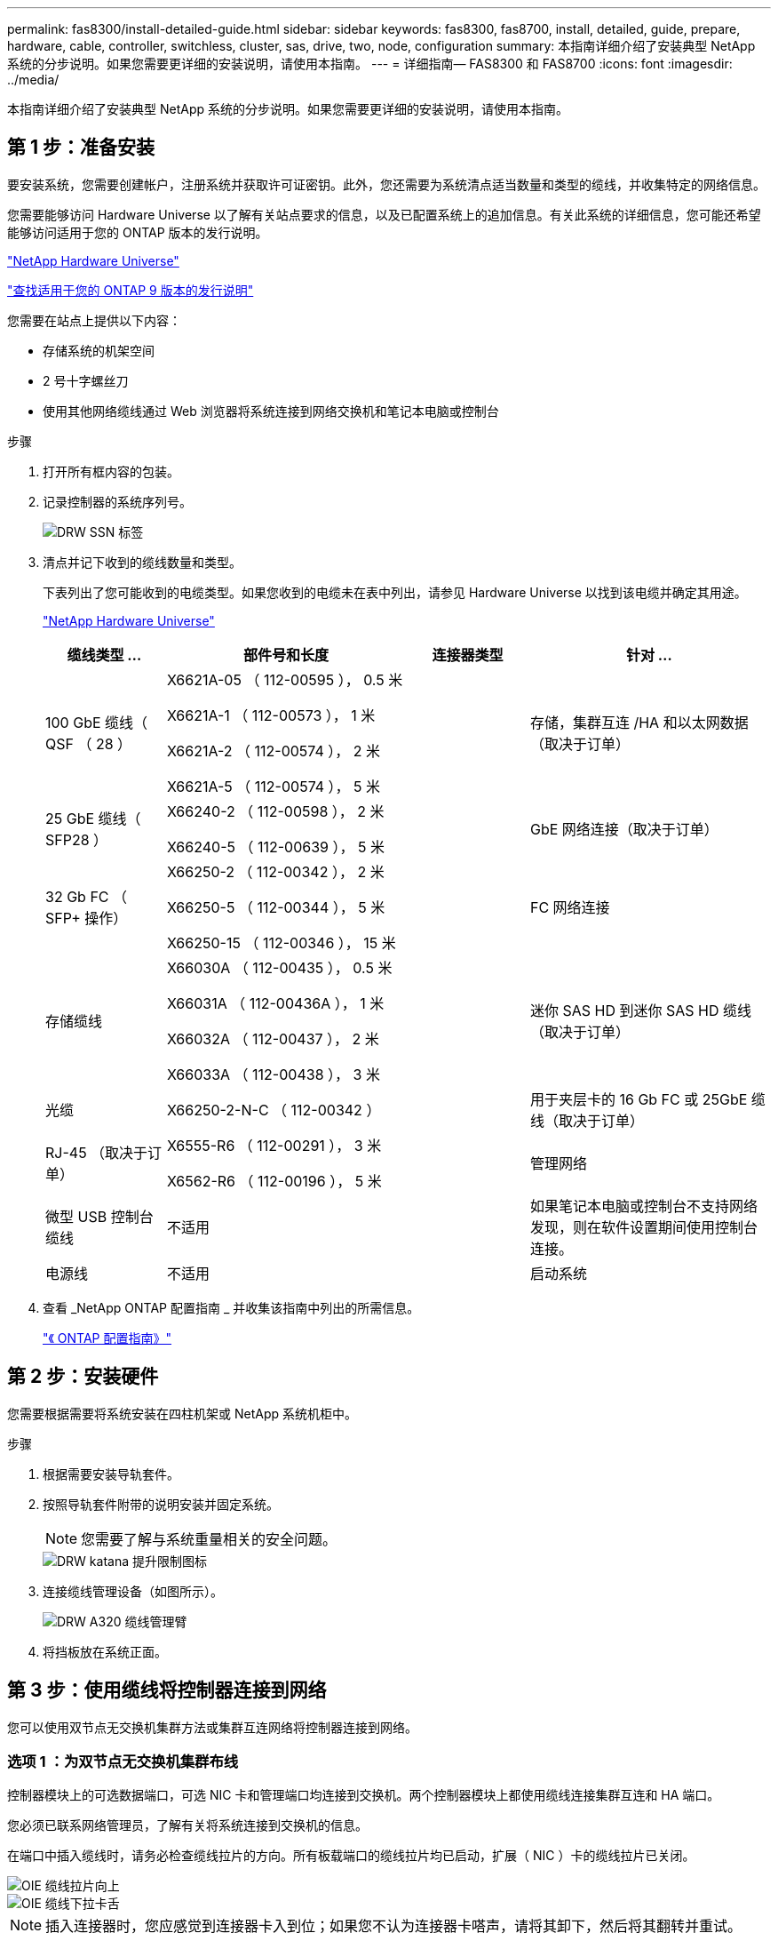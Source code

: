 ---
permalink: fas8300/install-detailed-guide.html 
sidebar: sidebar 
keywords: fas8300, fas8700, install, detailed, guide, prepare, hardware, cable, controller, switchless, cluster, sas, drive, two, node, configuration 
summary: 本指南详细介绍了安装典型 NetApp 系统的分步说明。如果您需要更详细的安装说明，请使用本指南。 
---
= 详细指南— FAS8300 和 FAS8700
:icons: font
:imagesdir: ../media/


[role="lead"]
本指南详细介绍了安装典型 NetApp 系统的分步说明。如果您需要更详细的安装说明，请使用本指南。



== 第 1 步：准备安装

[role="lead"]
要安装系统，您需要创建帐户，注册系统并获取许可证密钥。此外，您还需要为系统清点适当数量和类型的缆线，并收集特定的网络信息。

您需要能够访问 Hardware Universe 以了解有关站点要求的信息，以及已配置系统上的追加信息。有关此系统的详细信息，您可能还希望能够访问适用于您的 ONTAP 版本的发行说明。

https://hwu.netapp.com["NetApp Hardware Universe"]

http://mysupport.netapp.com/documentation/productlibrary/index.html?productID=62286["查找适用于您的 ONTAP 9 版本的发行说明"]

您需要在站点上提供以下内容：

* 存储系统的机架空间
* 2 号十字螺丝刀
* 使用其他网络缆线通过 Web 浏览器将系统连接到网络交换机和笔记本电脑或控制台


.步骤
. 打开所有框内容的包装。
. 记录控制器的系统序列号。
+
image::../media/drw_ssn_label.png[DRW SSN 标签]

. 清点并记下收到的缆线数量和类型。
+
下表列出了您可能收到的电缆类型。如果您收到的电缆未在表中列出，请参见 Hardware Universe 以找到该电缆并确定其用途。

+
https://hwu.netapp.com["NetApp Hardware Universe"]

+
[cols="1,2,1,2"]
|===
| 缆线类型 ... | 部件号和长度 | 连接器类型 | 针对 ... 


 a| 
100 GbE 缆线（ QSF （ 28 ）
 a| 
X6621A-05 （ 112-00595 ）， 0.5 米

X6621A-1 （ 112-00573 ）， 1 米

X6621A-2 （ 112-00574 ）， 2 米

X6621A-5 （ 112-00574 ）， 5 米
 a| 
image:../media/oie_cable100_gbe_qsfp28.png[""]
 a| 
存储，集群互连 /HA 和以太网数据（取决于订单）



 a| 
25 GbE 缆线（ SFP28 ）
 a| 
X66240-2 （ 112-00598 ）， 2 米

X66240-5 （ 112-00639 ）， 5 米
 a| 
image:../media/oie_cable_sfp_gbe_copper.png[""]
 a| 
GbE 网络连接（取决于订单）



 a| 
32 Gb FC （ SFP+ 操作）
 a| 
X66250-2 （ 112-00342 ）， 2 米

X66250-5 （ 112-00344 ）， 5 米

X66250-15 （ 112-00346 ）， 15 米
 a| 
image:../media/oie_cable_sfp_gbe_copper.png[""]
 a| 
FC 网络连接



 a| 
存储缆线
 a| 
X66030A （ 112-00435 ）， 0.5 米

X66031A （ 112-00436A ）， 1 米

X66032A （ 112-00437 ）， 2 米

X66033A （ 112-00438 ）， 3 米
 a| 
image:../media/oie_cable_mini_sas_hd_to_mini_sas_hd.png[""]
 a| 
迷你 SAS HD 到迷你 SAS HD 缆线（取决于订单）



 a| 
光缆
 a| 
X66250-2-N-C （ 112-00342 ）
 a| 
image:../media/oie_cable_fiber_lc_connector.png[""]
 a| 
用于夹层卡的 16 Gb FC 或 25GbE 缆线（取决于订单）



 a| 
RJ-45 （取决于订单）
 a| 
X6555-R6 （ 112-00291 ）， 3 米

X6562-R6 （ 112-00196 ）， 5 米
 a| 
image:../media/oie_cable_rj45.png[""]
 a| 
管理网络



 a| 
微型 USB 控制台缆线
 a| 
不适用
 a| 
image:../media/oie_cable_micro_usb.png[""]
 a| 
如果笔记本电脑或控制台不支持网络发现，则在软件设置期间使用控制台连接。



 a| 
电源线
 a| 
不适用
 a| 
image:../media/oie_cable_power.png[""]
 a| 
启动系统

|===
. 查看 _NetApp ONTAP 配置指南 _ 并收集该指南中列出的所需信息。
+
https://library.netapp.com/ecm/ecm_download_file/ECMLP2862613["《 ONTAP 配置指南》"]





== 第 2 步：安装硬件

[role="lead"]
您需要根据需要将系统安装在四柱机架或 NetApp 系统机柜中。

.步骤
. 根据需要安装导轨套件。
. 按照导轨套件附带的说明安装并固定系统。
+

NOTE: 您需要了解与系统重量相关的安全问题。

+
image::../media/drw_katana_lifting_restriction_icon.png[DRW katana 提升限制图标]

. 连接缆线管理设备（如图所示）。
+
image::../media/drw_a320_cable_management_arms.png[DRW A320 缆线管理臂]

. 将挡板放在系统正面。




== 第 3 步：使用缆线将控制器连接到网络

[role="lead"]
您可以使用双节点无交换机集群方法或集群互连网络将控制器连接到网络。



=== 选项 1 ：为双节点无交换机集群布线

[role="lead"]
控制器模块上的可选数据端口，可选 NIC 卡和管理端口均连接到交换机。两个控制器模块上都使用缆线连接集群互连和 HA 端口。

您必须已联系网络管理员，了解有关将系统连接到交换机的信息。

在端口中插入缆线时，请务必检查缆线拉片的方向。所有板载端口的缆线拉片均已启动，扩展（ NIC ）卡的缆线拉片已关闭。

image::../media/oie_cable_pull_tab_up.png[OIE 缆线拉片向上]

image::../media/oie_cable_pull_tab_down.png[OIE 缆线下拉卡舌]


NOTE: 插入连接器时，您应感觉到连接器卡入到位；如果您不认为连接器卡嗒声，请将其卸下，然后将其翻转并重试。

.步骤
. 使用动画或插图完成控制器与交换机之间的布线：
+
https://netapp.hosted.panopto.com/Panopto/Pages/embed.aspx?id=80c4701e-8e4a-408e-96e6-ab1b00666d3f["双节点无交换机集群布线"]

+
image::../media/drw_fas8300_TNSC_network_cabling.png[DRW fas8300 TNSC 网络布线]

. 转至 <<Step 4: Cable controllers to drive shelves>> 有关驱动器架布线说明。




=== 选项 2 ：为有交换机的集群布线

[role="lead"]
控制器模块上的可选数据端口，可选 NIC 卡，夹层卡和管理端口均连接到交换机。集群互连和 HA 端口通过缆线连接到集群 /HA 交换机。

您必须已联系网络管理员，了解有关将系统连接到交换机的信息。

在端口中插入缆线时，请务必检查缆线拉片的方向。所有板载端口的缆线拉片均已启动，扩展（ NIC ）卡的缆线拉片已关闭。

image::../media/oie_cable_pull_tab_up.png[OIE 缆线拉片向上]

image::../media/oie_cable_pull_tab_down.png[OIE 缆线下拉卡舌]


NOTE: 插入连接器时，您应感觉到连接器卡入到位；如果您不认为连接器卡嗒声，请将其卸下，然后将其翻转并重试。

.步骤
. 使用动画或插图完成控制器与交换机之间的布线：
+
https://netapp.hosted.panopto.com/Panopto/Pages/embed.aspx?id=5893b7d4-6f67-4a64-ad89-ab1b006658d1["有交换机集群布线"]

+
image::../media/drw_fas8300_switched_network_cabling.png[DRW fas8300 交换网络布线]

. 转至 <<Step 4: Cable controllers to drive shelves>> 有关驱动器架布线说明。




== 第 4 步：使用缆线将控制器连接到驱动器架



=== 选项 1 ：使用缆线将控制器连接到 SAS 驱动器架

[role="lead"]
您必须使用缆线将每个控制器连接到两个 SAS 驱动器架上的 IOM 模块。

请务必检查插图箭头以确定正确的缆线连接器拉片方向。DS224-C 的缆线拉片已关闭。

image::../media/oie_cable_pull_tab_down.png[OIE 缆线下拉卡舌]


NOTE: 插入连接器时，您应感觉到连接器卡入到位；如果您不认为连接器卡嗒声，请将其卸下，然后将其翻转并重试。

.步骤
. 使用以下动画或插图将控制器连接到两个驱动器架。
+
https://netapp.hosted.panopto.com/Panopto/Pages/embed.aspx?id=46c0da0b-6842-449f-b28c-ab1b0066584b["使用缆线将控制器连接到 SAS 驱动器架"]

+
image::../media/drw_fas8300_three-ds224c_shelves.png[DRW fas8300 三个 ds224c 磁盘架]

. 转至 <<Step 5: Complete system setup and configuration>> 完成系统设置和配置。




== 第 5 步：完成系统设置和配置

[role="lead"]
您可以使用仅连接到交换机和笔记本电脑的集群发现完成系统设置和配置，也可以直接连接到系统中的控制器，然后连接到管理交换机。



=== 选项 1 ：如果启用了网络发现，则完成系统设置和配置

[role="lead"]
如果您在笔记本电脑上启用了网络发现，则可以使用自动集群发现完成系统设置和配置。

.步骤
. 使用以下动画设置一个或多个驱动器架 ID ：
+
https://netapp.hosted.panopto.com/Panopto/Pages/embed.aspx?id=c600f366-4d30-481a-89d9-ab1b0066589b["设置驱动器架 ID"]

. 将电源线插入控制器电源，然后将其连接到不同电路上的电源。
. 确保您的笔记本电脑已启用网络发现。
+
有关详细信息，请参见笔记本电脑的联机帮助。

. 使用以下动画将您的笔记本电脑连接到管理交换机。
+
https://netapp.hosted.panopto.com/Panopto/Pages/embed.aspx?id=d61f983e-f911-4b76-8b3a-ab1b0066909b["将笔记本电脑连接到管理交换机"]

. 选择列出的 ONTAP 图标以发现：
+
image::../media/drw_autodiscovery_controler_select.png[DRW 自动发现控制器选择]

+
.. 打开文件资源管理器。
.. 单击左窗格中的 network 。
.. 右键单击并选择刷新。
.. 双击 ONTAP 图标并接受屏幕上显示的任何证书。
+

NOTE: XXXXX 是目标节点的系统序列号。

+
此时将打开 System Manager 。



. 使用 System Manager 引导式设置，使用在 _NetApp ONTAP 配置指南 _ 中收集的数据配置系统。
+
https://library.netapp.com/ecm/ecm_download_file/ECMLP2862613["《 ONTAP 配置指南》"]

. 设置您的帐户并下载 Active IQ Config Advisor ：
+
.. 登录到现有帐户或创建帐户。
+
https://mysupport.netapp.com/eservice/public/now.do["NetApp 支持注册"]

.. 注册您的系统。
+
https://mysupport.netapp.com/eservice/registerSNoAction.do?moduleName=RegisterMyProduct["NetApp 产品注册"]

.. 下载 Active IQ Config Advisor 。
+
https://mysupport.netapp.com/site/tools/tool-eula/activeiq-configadvisor["NetApp 下载： Config Advisor"]



. 运行 Config Advisor 以验证系统的运行状况。
. 完成初始配置后，转到 https://www.netapp.com/data-management/oncommand-system-documentation/["ONTAP 和 AMP ； ONTAP System Manager 文档资源"] 页面，了解有关在 ONTAP 中配置其他功能的信息。




=== 选项 2 ：如果未启用网络发现，则完成系统设置和配置

[role="lead"]
如果您的笔记本电脑未启用网络发现，则必须使用此任务完成配置和设置。

.步骤
. 为笔记本电脑或控制台布线并进行配置：
+
.. 使用 N-8-1 将笔记本电脑或控制台上的控制台端口设置为 115200 波特。
+

NOTE: 有关如何配置控制台端口的信息，请参见笔记本电脑或控制台的联机帮助。

.. 使用系统随附的控制台缆线将控制台缆线连接到笔记本电脑或控制台，然后将此笔记本电脑连接到管理子网上的管理交换机。
.. 使用管理子网上的一个 TCP/IP 地址为笔记本电脑或控制台分配 TCP/IP 地址。


. 使用以下动画设置一个或多个驱动器架 ID ：
+
https://netapp.hosted.panopto.com/Panopto/Pages/embed.aspx?id=c600f366-4d30-481a-89d9-ab1b0066589b["设置驱动器架 ID"]

. 将电源线插入控制器电源，然后将其连接到不同电路上的电源。
+
所示为 FAS8300 和 FAS8700 。

+
https://netapp.hosted.panopto.com/Panopto/Pages/embed.aspx?id=50cdf200-ede1-45a9-b4b5-ab1b006698d7["打开控制器的电源"]

+

NOTE: 初始启动可能需要长达八分钟的时间。

. 将初始节点管理 IP 地址分配给其中一个节点。
+
[cols="1,3"]
|===
| 如果管理网络具有 DHCP... | 那么 ... 


 a| 
已配置
 a| 
记录分配给新控制器的 IP 地址。



 a| 
未配置
 a| 
.. 使用 PuTTY ，终端服务器或环境中的等效项打开控制台会话。
+

NOTE: 如果您不知道如何配置 PuTTY ，请查看笔记本电脑或控制台的联机帮助。

.. 在脚本提示时输入管理 IP 地址。


|===
. 使用笔记本电脑或控制台上的 System Manager 配置集群：
+
.. 将浏览器指向节点管理 IP 地址。
+

NOTE: 此地址的格式为 +https://x.x.x.x.+

.. 使用您在 _NetApp ONTAP 配置指南 _ 中收集的数据配置系统。
+
https://library.netapp.com/ecm/ecm_download_file/ECMLP2862613["《 ONTAP 配置指南》"]



. 设置您的帐户并下载 Active IQ Config Advisor ：
+
.. 登录到现有帐户或创建帐户。
+
https://mysupport.netapp.com/eservice/public/now.do["NetApp 支持注册"]

.. 注册您的系统。
+
https://mysupport.netapp.com/eservice/registerSNoAction.do?moduleName=RegisterMyProduct["NetApp 产品注册"]

.. 下载 Active IQ Config Advisor 。
+
https://mysupport.netapp.com/site/tools/tool-eula/activeiq-configadvisor["NetApp 下载： Config Advisor"]



. 运行 Config Advisor 以验证系统的运行状况。
. 完成初始配置后，转到 https://www.netapp.com/data-management/oncommand-system-documentation/["ONTAP 和 AMP ； ONTAP System Manager 文档资源"] 页面，了解有关在 ONTAP 中配置其他功能的信息。

